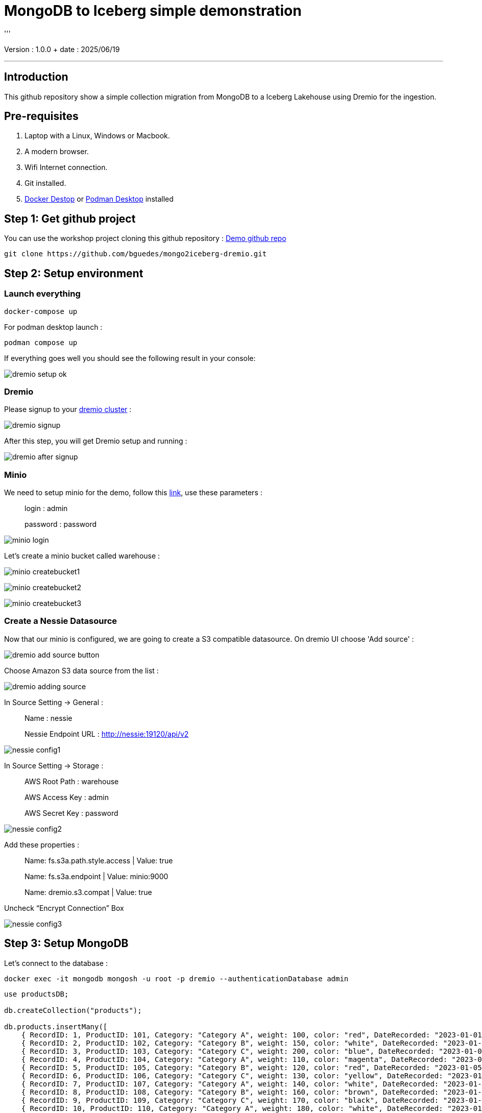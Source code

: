 = MongoDB to Iceberg simple demonstration
'''

Version : 1.0.0 + date : 2025/06/19 +

'''

== Introduction

This github repository show a simple collection migration from MongoDB to a Iceberg Lakehouse
using Dremio for the ingestion.

== Pre-requisites

. Laptop with a Linux, Windows or Macbook.
. A modern browser.
. Wifi Internet connection.
. Git installed.
. https://www.docker.com/products/docker-desktop/[Docker Destop] or https://podman-desktop.io/[Podman Desktop] installed

== Step 1: Get github project

{blank}

You can use the workshop project cloning this github repository : https://github.com/bguedes/mongo2iceberg-dremio.git[Demo github repo]

[,console]
----
git clone https://github.com/bguedes/mongo2iceberg-dremio.git
----

== Step 2: Setup environment


=== Launch everything

[,console]
----
docker-compose up
----

For podman desktop launch :
[,console]
----
podman compose up
----

If everything goes well you should see the following result in your console:

image::images/dremio-setup-ok.png[]

{blank}

=== Dremio

Please signup to your http://localhost:9047/signup[dremio cluster] :

image::images/dremio-signup.png[]

{blank}

After this step, you will get Dremio setup and running :

image::images/dremio-after-signup.png[]

=== Minio

{blank}

We need to setup minio for the demo, follow this http://localhost:9001/login[link], use these parameters :

____
login : admin
____
____
password : password
____

{blank}

image::images/minio-login.png[]

{blank}

Let's create a minio bucket called warehouse :

{blank}

image::images/minio-createbucket1.png[]

{blank}

image::images/minio-createbucket2.png[]

{blank}

image::images/minio-createbucket3.png[]

{blank}

=== Create a Nessie Datasource

Now that our minio is configured, we are going to create a S3 compatible datasource.
On dremio UI choose 'Add source' :

image::images/dremio-add-source-button.png[]

Choose Amazon S3 data source from the list :

image::images/dremio-adding-source.png[]

In Source Setting -> General :

____
Name : nessie
____
____
Nessie Endpoint URL : http://nessie:19120/api/v2
____

{blank}

image::images/nessie-config1.png[]

In Source Setting -> Storage :
____
AWS Root Path : warehouse
____
____
AWS Access Key : admin
____
____
AWS Secret Key : password
____

{blank}

image::images/nessie-config2.png[]

{blank}

Add these properties :

____
Name: fs.s3a.path.style.access | Value: true
____
____
Name: fs.s3a.endpoint | Value: minio:9000
____
____
Name: dremio.s3.compat | Value: true
____

Uncheck “Encrypt Connection” Box 

{blank}

image::images/nessie-config3.png[]

{blank}

== Step 3: Setup MongoDB

{blank}

Let's connect to the database :

[,console]
----
docker exec -it mongodb mongosh -u root -p dremio --authenticationDatabase admin
----

{blank}

[,sql]
----
use productsDB;

db.createCollection("products");

db.products.insertMany([
    { RecordID: 1, ProductID: 101, Category: "Category A", weight: 100, color: "red", DateRecorded: "2023-01-01" },
    { RecordID: 2, ProductID: 102, Category: "Category B", weight: 150, color: "white", DateRecorded: "2023-01-02" },
    { RecordID: 3, ProductID: 103, Category: "Category C", weight: 200, color: "blue", DateRecorded: "2023-01-03" },
    { RecordID: 4, ProductID: 104, Category: "Category A", weight: 110, color: "magenta", DateRecorded: "2023-01-04" },
    { RecordID: 5, ProductID: 105, Category: "Category B", weight: 120, color: "red", DateRecorded: "2023-01-05" },
    { RecordID: 6, ProductID: 106, Category: "Category C", weight: 130, color: "yellow", DateRecorded: "2023-01-06" },
    { RecordID: 7, ProductID: 107, Category: "Category A", weight: 140, color: "white", DateRecorded: "2023-01-07" },
    { RecordID: 8, ProductID: 108, Category: "Category B", weight: 160, color: "brown", DateRecorded: "2023-01-08" },
    { RecordID: 9, ProductID: 109, Category: "Category C", weight: 170, color: "black", DateRecorded: "2023-01-09" },
    { RecordID: 10, ProductID: 110, Category: "Category A", weight: 180, color: "white", DateRecorded: "2023-01-10" }
]);
----
{blank}

Mongodb data source setup :

____
Name: products-catalog
____
____
Host: mongodb
____
____
Port: 27017
____
____
Username : root
____
____
Password : dremio
____
____
Authentication Database : admin
____

{blank}

image::images/mongodb-setup.png[]

{blank}

== Step 5: Manipulating Iceberg Table

{blank}

[,sql]
----
-- Dropping Iceber Table
drop table if exists minio.trips;

-- Creating Iceber Table
CREATE TABLE minio.trips (
	ts BIGINT,
	uuid VARCHAR,
	rider VARCHAR,
	driver VARCHAR,
	fare FLOAT,
	city VARCHAR
) PARTITION BY(city);

-- Populate the Iceberg Table
insert into minio.trips values(1695159649087, '863fee31-8ddc-43e9-9b2a-363401dca1fa', 'rider-A', 'driver-K', 40.10, 'san_francisco');
insert into minio.trips values(1695516137016, '214fee1f-0683-4eb9-8e04-e19afc9c6d2f', 'rider-F', 'driver-P', 24.50, 'sao_paulo');
insert into minio.trips values(1695115999911, 'f26ceba0-421b-40ab-8423-b061dc258f81', 'rider-J', 'driver-T', 32.10, 'paris');

-- Check the content
SELECT * from minio.trips;

-- Let's change the Partition by driver
ALTER TABLE minio.trips DROP PARTITION FIELD city;
ALTER TABLE minio.trips ADD PARTITION FIELD driver;

-- Insert new datas
insert into minio.trips values(1695159649087, '9eb8d6c2-08d0-4228-b126-13422159e07a', 'rider-C', 'driver-Q', 25.50, 'san_francisco');
insert into minio.trips values(1695516137016, 'e25750a8-30f1-48bb-9f47-0bff2a1f8bbc', 'rider-G', 'driver-V', 10.50, 'sao_paulo');
insert into minio.trips values(1695115999911, 'bb198f24-90f2-4b8a-8694-f0a58507e3f1', 'rider-H', 'driver-M', 24.30, 'paris');

-- Check the content
SELECT * from minio.trips;

select * from TABLE(table_history('minio.trips' ))
order by 1 desc;

select * from minio.trips at timestamp '2024-06-26 22:19:53.729';

-- Adding a column
ALTER TABLE minio.trips ADD COLUMNS (currency VARCHAR);

-- Insert new datas with currency values
insert into minio.trips values(1695159649087, '491eb0eb-93f6-4f58-94e2-151d94459a57', 'rider-D', 'driver-F', 15.50, 'paris', 'EUR');
insert into minio.trips values(1695516137016, '0be814c3-9e6e-40bb-bdb9-cc2da6a86bdb', 'rider-E', 'driver-G', 20.50, 'paris' , 'EUR');

-- Dropping currency column
ALTER TABLE minio.trips DROP COLUMN currency;
----

{blank}

[,sql]
----
SELECT * FROM mongodb.dashboardDB.dashboardData;

drop table nessie.sales_data;

CREATE TABLE nessie.sales_data AS SELECT * FROM mongodb.dashboardDB.dashboardData;

SELECT COALESCE(MAX(RecordID), 0) FROM mongodb.dashboardDB.dashboardData;

ALTER TABLE nessie.sales_data ADD COLUMNS (more BOOLEAN);

INSERT INTO nessie.sales_data
SELECT *
FROM mongodb.dashboardDB.dashboardData
WHERE RecordID >= (SELECT COALESCE(MAX(RecordID), 0) FROM mongodb.dashboardDB.dashboardData);

select * from nessie."sales_data" AT BRANCH "main";
----



[,javascript]
----
db.dashboardData.insertMany([{ RecordID: 20,
Category: ["Category A", "Category B", "Category C"],
Value: {
firstname: "Bruno",
lastname: "Guedes"
},
DateRecorded: "2023-01-01" }]);


db.dashboardData.insertMany([{ RecordID: 10,
Category: ["Category A", "Category B", "Category C"],
Value: {
firstname: "Bruno",
lastname: "Guedes"
},
DateRecorded: "2023-01-01" }]);

db.dashboardData.insertMany([{
...     { RecordID: 30, Category: "Category B", Value: 150, DateRecorded: "2023-01-02" },
...     { RecordID: 31, Category: "Category C", Value: 200, DateRecorded: "2023-01-03" },
...     { RecordID: 32, Category: "Category A", Value: 110, DateRecorded: "2023-01-04" },
...     { RecordID: 33, Category: "Category B", Value: 120, DateRecorded: "2023-01-05" },
}]);


db.dashboardData.insertMany([{ RecordID: 60,
Category: ["Category A", "Category B", "Category C"],
Value: {
firstname: "Bruno",
lastname: "Guedes"
},
more: true,
DateRecorded: "2023-01-01" }]);
----
